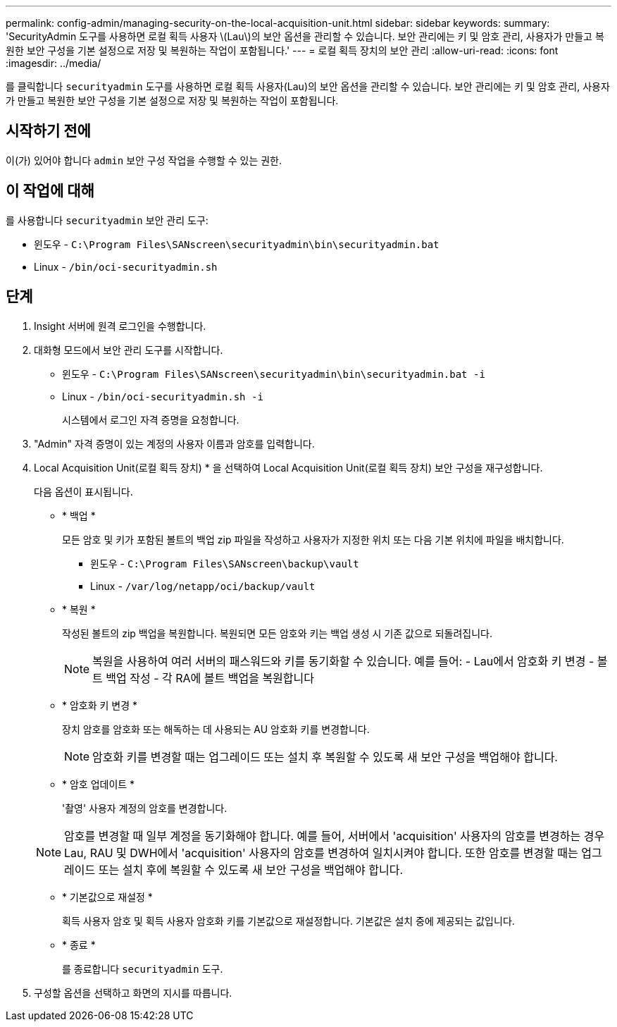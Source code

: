 ---
permalink: config-admin/managing-security-on-the-local-acquisition-unit.html 
sidebar: sidebar 
keywords:  
summary: 'SecurityAdmin 도구를 사용하면 로컬 획득 사용자 \(Lau\)의 보안 옵션을 관리할 수 있습니다. 보안 관리에는 키 및 암호 관리, 사용자가 만들고 복원한 보안 구성을 기본 설정으로 저장 및 복원하는 작업이 포함됩니다.' 
---
= 로컬 획득 장치의 보안 관리
:allow-uri-read: 
:icons: font
:imagesdir: ../media/


[role="lead"]
를 클릭합니다 `securityadmin` 도구를 사용하면 로컬 획득 사용자(Lau)의 보안 옵션을 관리할 수 있습니다. 보안 관리에는 키 및 암호 관리, 사용자가 만들고 복원한 보안 구성을 기본 설정으로 저장 및 복원하는 작업이 포함됩니다.



== 시작하기 전에

이(가) 있어야 합니다 `admin` 보안 구성 작업을 수행할 수 있는 권한.



== 이 작업에 대해

를 사용합니다 `securityadmin` 보안 관리 도구:

* 윈도우 - `C:\Program Files\SANscreen\securityadmin\bin\securityadmin.bat`
* Linux - `/bin/oci-securityadmin.sh`




== 단계

. Insight 서버에 원격 로그인을 수행합니다.
. 대화형 모드에서 보안 관리 도구를 시작합니다.
+
** 윈도우 - `C:\Program Files\SANscreen\securityadmin\bin\securityadmin.bat -i`
** Linux - `/bin/oci-securityadmin.sh -i`
+
시스템에서 로그인 자격 증명을 요청합니다.



. "Admin" 자격 증명이 있는 계정의 사용자 이름과 암호를 입력합니다.
. Local Acquisition Unit(로컬 획득 장치) * 을 선택하여 Local Acquisition Unit(로컬 획득 장치) 보안 구성을 재구성합니다.
+
다음 옵션이 표시됩니다.

+
** * 백업 *
+
모든 암호 및 키가 포함된 볼트의 백업 zip 파일을 작성하고 사용자가 지정한 위치 또는 다음 기본 위치에 파일을 배치합니다.

+
*** 윈도우 - `C:\Program Files\SANscreen\backup\vault`
*** Linux - `/var/log/netapp/oci/backup/vault`


** * 복원 *
+
작성된 볼트의 zip 백업을 복원합니다. 복원되면 모든 암호와 키는 백업 생성 시 기존 값으로 되돌려집니다.

+
[NOTE]
====
복원을 사용하여 여러 서버의 패스워드와 키를 동기화할 수 있습니다. 예를 들어: - Lau에서 암호화 키 변경 - 볼트 백업 작성 - 각 RA에 볼트 백업을 복원합니다

====
** * 암호화 키 변경 *
+
장치 암호를 암호화 또는 해독하는 데 사용되는 AU 암호화 키를 변경합니다.

+
[NOTE]
====
암호화 키를 변경할 때는 업그레이드 또는 설치 후 복원할 수 있도록 새 보안 구성을 백업해야 합니다.

====
** * 암호 업데이트 *
+
'촬영' 사용자 계정의 암호를 변경합니다.

+
[NOTE]
====
암호를 변경할 때 일부 계정을 동기화해야 합니다. 예를 들어, 서버에서 'acquisition' 사용자의 암호를 변경하는 경우 Lau, RAU 및 DWH에서 'acquisition' 사용자의 암호를 변경하여 일치시켜야 합니다. 또한 암호를 변경할 때는 업그레이드 또는 설치 후에 복원할 수 있도록 새 보안 구성을 백업해야 합니다.

====
** * 기본값으로 재설정 *
+
획득 사용자 암호 및 획득 사용자 암호화 키를 기본값으로 재설정합니다. 기본값은 설치 중에 제공되는 값입니다.

** * 종료 *
+
를 종료합니다 `securityadmin` 도구.



. 구성할 옵션을 선택하고 화면의 지시를 따릅니다.

